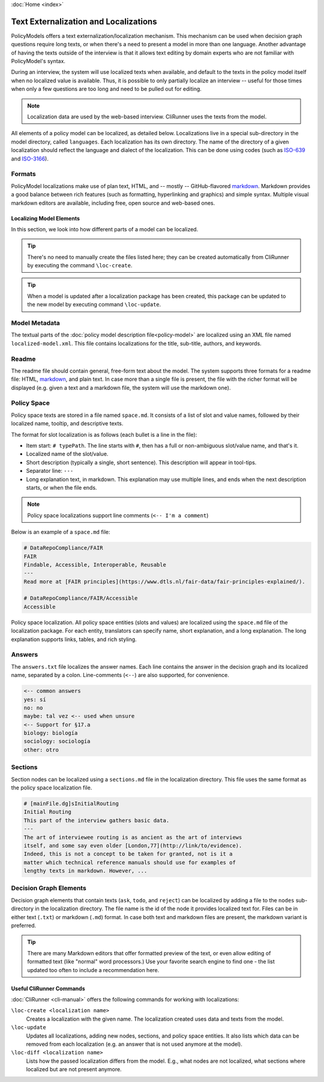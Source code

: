 :doc:`Home <index>`


.. index:: Localization
.. index:: External Texts

Text Externalization and Localizations
========================================

PolicyModels offers a text externalization/localization mechanism. This mechanism can be used when decision graph questions require long texts, or when there's a need to present a model in more than one language. Another advantage of having the texts outside of the interview is that it allows text editing by domain experts who are not familiar with PolicyModel's syntax.

During an interview, the system will use localized texts when available, and default to the texts in the policy model itself when no localized value is available. Thus, it is possible to only partially localize an interview -- useful for those times when only a few questions are too long and need to be pulled out for editing.

.. note:: Localization data are used by the web-based interview. CliRunner uses the texts from the model.

All elements of a policy model can be localized, as detailed below. Localizations live in a special sub-directory in the model directory, called ``languages``. Each localization has its own directory. The name of the directory of a given localization should reflect the language and dialect of the localization. This can be done using codes (such as `ISO-639`_ and `ISO-3166`_).

Formats
~~~~~~~~
PolicyModel localizations make use of plan text, HTML, and -- mostly -- GitHub-flavored `markdown`_. Markdown provides a good balance between rich features (such as formatting, hyperlinking and graphics) and simple syntax. Multiple visual markdown editors are available, including free, open source and web-based ones.

Localizing Model Elements
-------------------------

In this section, we look into how different parts of a model can be localized.

.. tip:: There's no need to manually create the files listed here; they can be created automatically from CliRunner by executing the command ``\loc-create``.

.. tip:: When a model is updated after a localization package has been created, this package can be updated to the new model by executing command ``\loc-update``.

Model Metadata
~~~~~~~~~~~~~~
The textual parts of the :doc:`policy model description file<policy-model>` are localized using an XML file named ``localized-model.xml``. This file contains localizations for the title, sub-title, authors, and keywords.

Readme
~~~~~~
The readme file should contain general, free-form text about the model. The system supports three formats for a readme file: HTML, `markdown`_, and plain text. In case more than a single file is present, the file with the richer format will be displayed (e.g. given a text and a markdown file, the system will use the markdown one).


Policy Space
~~~~~~~~~~~~
Policy space texts are stored in a file named ``space.md``. It consists of a list of slot and value names, followed by their localized name, tooltip, and  descriptive texts.

The format for slot localization is as follows (each bullet is a line in the file):

* Item start: ``# typePath``. The line starts with ``#``, then has a full or non-ambiguous slot/value name, and that's it.
* Localized name of the slot/value.
* Short description (typically a single, short sentence). This description will appear in tool-tips.
* Separator line: ``---``
* Long explanation text, in markdown. This explanation may use multiple lines, and ends when the next description starts, or when the file ends.

.. note:: Policy space localizations support line comments (``<-- I'm a comment``)

Below is an example of a ``space.md`` file:

.. code::

  # DataRepoCompliance/FAIR
  FAIR
  Findable, Accessible, Interoperable, Reusable
  ---
  Read more at [FAIR principles](https://www.dtls.nl/fair-data/fair-principles-explained/).

  # DataRepoCompliance/FAIR/Accessible
  Accessible


.. figure:: /img/PomoLocs.png
   :align: center

   Policy space localization. All policy space entities (slots and values) are localized using the ``space.md`` file of the localization package. For each entity, translators can specify name, short explanation, and a long explanation. The long explanation supports links, tables, and rich styling.

Answers
~~~~~~~

The ``answers.txt`` file localizes the answer names. Each line contains the answer in the decision graph and its localized name, separated by a colon.
Line-comments (``<--``) are also supported, for convenience.

.. code::

  <-- common answers
  yes: sí
  no: no
  maybe: tal vez <-- used when unsure
  <-- Support for §17.a
  biology: biología
  sociology: sociología
  other: otro


Sections
~~~~~~~~
Section nodes can be localized using a ``sections.md`` file in the localization directory. This file uses the same format as the policy space localization file.

.. code::

  # [mainFile.dg]sInitialRouting
  Initial Routing
  This part of the interview gathers basic data.
  ---
  The art of interviewee routing is as ancient as the art of interviews 
  itself, and some say even older [London,77](http://link/to/evidence).
  Indeed, this is not a concept to be taken for granted, not is it a 
  matter which technical reference manuals should use for examples of
  lengthy texts in markdown. However, ...

  
Decision Graph Elements
~~~~~~~~~~~~~~~~~~~~~~~~
Decision graph elements that contain texts (``ask``, ``todo``, and ``reject``) can be localized by adding a file to the ``nodes`` sub-directory in the localization directory. The file name is the id of the node it provides localized text for. Files can be in either text (``.txt``) or markdown (``.md``) format. In case both text and markdown files are present, the markdown variant is preferred.


.. tip:: There are many Markdown editors that offer formatted preview of the text, or even allow editing of formatted text (like "normal" word processors.) Use your favorite search engine to find one - the list updated too often to include a recommendation here.

Useful CliRunner Commands
--------------------------

:doc:`CliRunner <cli-manual>` offers the following commands for working with localizations:

``\loc-create <localization name>``
  Creates a localization with the given name. The localization created uses data and texts from the model.

``\loc-update``
  Updates all localizations, adding new nodes, sections, and policy space entities. It also lists which data can be removed from each localization (e.g. an answer that is not used anymore at the model).

``\loc-diff <localization name>``
  Lists how the passed localization differs from the model. E.g., what nodes are not localized, what sections where localized but are not present anymore.


..  _ISO-639: https://www.iso.org/iso-639-language-codes.html
.. _ISO-3166: https://www.iso.org/iso-3166-country-codes.html
.. _markdown: https://guides.github.com/features/mastering-markdown/
